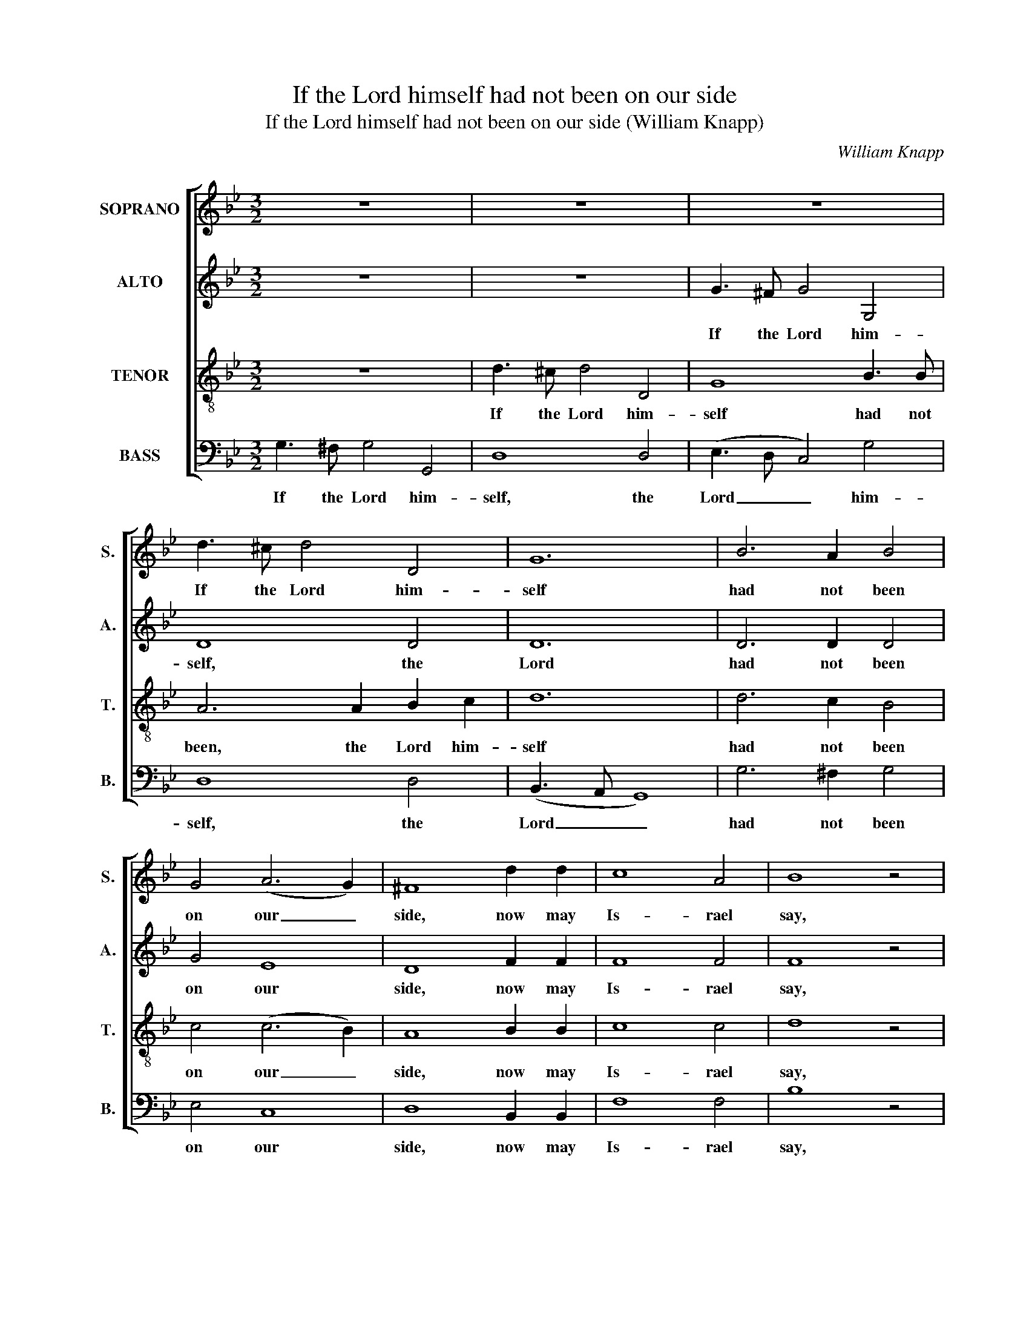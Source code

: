 X:1
T:If the Lord himself had not been on our side
T:If the Lord himself had not been on our side (William Knapp)
C:William Knapp
Z:Text: Ps. 124 (BCP)
%%score [ 1 2 3 4 ]
L:1/8
M:3/2
K:Gmin
V:1 treble nm="SOPRANO" snm="S."
V:2 treble nm="ALTO" snm="A."
V:3 treble-8 transpose=-12 nm="TENOR" snm="T."
V:4 bass nm="BASS" snm="B."
V:1
 z12 | z12 | z12 | d3 ^c d4 D4 | G12 | B6 A2 B4 | G4 (A6 G2) | ^F8 d2 d2 | c8 A4 | B8 z4 | %10
w: |||If the Lord him-|self|had not been|on our _|side, now may|Is- rael|say,|
 B3 B (B2 c2) d4 | d12 | d6 c2 B4 | c4 (c6 B2) | A8 B4 | (A4 G4) (A2 Bc) | c8 A4 | B4 B4 z4 | z12 | %19
w: If the Lord _ him-|self|had not been|on our _|side, when|men _ rose _ _|up a-|gainst us;||
 z12 | z12 | z8 G3 A | B6 A2 B4 | A4 A4 G2 A2 | (B2 A2 G2 ^F2 G2 A2 | B6) A2 G4 | F6 G2 (=E3 D) | %27
w: ||Yea, the|wa- ters had|drown’d us and the|stream _ _ _ _ _|_ had gone|o- ver our _|
 D8 |: B3 B | B6 A2 (B3 c) | d4 d4 d2 d2 | (G2 A2 B2 c2 B2 A2 | G2 F2 G2) A2 B4 | A6 G2 ^F4 |1 %34
w: soul,|Yea, the|wa- ters had _|drown’d us, and the|stream _ _ _ _ _|_ _ _ had gone|o- ver our|
 G8 :|2 G12 ||[M:2/2] z8 | z8 | z8 | z8 | z8 | z8 | z8 | z8 | z8 | z8 | z4 z2"^[Soprano]" B2 | %47
w: soul.|soul.|||||||||||The|
 (G2 A2 B2) G2 | ^F3 E D4 | (G2 ^F2) G2 A2 | D4 ^F4 | G8 |:"^Cho:" B4 A4 | B2 c2 d2 c2 | d8 | %55
w: snare _ _ is|bro- ken and|we _ are de-|li- ver-|ed.|Our help|stand- eth in the|name,|
 d4 c4 | d2 c2 B2 A2 | B2 c2 d2 c2 | B4 G2 G2 | ^F4 d4 | c8 | B4 (A3 G) | G8 :| %63
w: our help|stand- eth in the,|stand- eth in the|name of the|Lord, who|made|heav’n and _|earth.|
V:2
 z12 | z12 | G3 ^F G4 G,4 | D8 D4 | D12 | D6 D2 D4 | G4 E8 | D8 F2 F2 | F8 F4 | F8 z4 | %10
w: ||If the Lord him-|self, the|Lord|had not been|on our|side, now may|Is- rael|say,|
 F3 F F4 G4 | ^F12 | D6 D2 D4 | G4 E8 | D8 D4 | (F4 G4) (^F2 G2) | A8- A2 F2 | F4 F4 z4 | z12 | %19
w: If the Lord him-|self|had not been|on our|side, when|men _ rose _|up _ a-|gainst us;||
 z12 | z12 | z12 | z12 | z12 | z12 | z12 | z12 | z8 |: G3 G | G6 A2 G4 | ^F4 D4 D2 D2 | D12- | %32
w: |||||||||Yea, the|wa- ters had|drown’d us, and the|stream|
 D6 D2 D4 | E6 E2 D4 |1 D8 :|2 D12 ||[M:2/2] z8 | z8 | z8 | z8 | z8 | z8 | z8 | z8 | z8 | z8 | z8 | %47
w: _ had gone|o- ver our|soul.|soul.||||||||||||
 z8 | z8 | z8 | z8 | z8 |: z8 | G4 ^F4 | G2 A2 G2 F2 | F8 | F4 F4 | F2 F2 G2 A2 | G4 D2 D2 | %59
w: ||||||Our help|stand- eth in the|name,|our help|stand- eth in the|name of the|
 D4 D4 | E8 | D6 D2 | D8 :| %63
w: Lord, who|made|heav’n and|earth.|
V:3
 z12 | d3 ^c d4 D4 | G8 B3 B | A6 A2 B2 c2 | d12 | d6 c2 B4 | c4 (c6 B2) | A8 B2 B2 | c8 c4 | %9
w: |If the Lord him-|self had not|been, the Lord him-|self|had not been|on our _|side, now may|Is- rael|
 d8 z4 | d3 ^c (d2 =c2) B4 | A12 | B6 A2 B4 | G4 (A6 G2) | ^F8 B4 | c8 (d2 =e2) | f8- f2 e2 | %17
w: say,|If the Lord _ him-|self|had not been|on our _|side, when|men rose _|up _ a-|
 d4 d4 z4 | z12 | z12 | z12 | z12 | z12 | z12 | z12 | z12 | z12 | z8 |: d3 d | d6 c2 B4 | %30
w: gainst us;|||||||||||Yea, the|wa- ters had|
 A4 A4 B2 c2 | (d2 c2 B2 A2 B2 c2 | d6) c2 B4 | c6 B2 (A3 G) |1 G8 :|2 G12 || %36
w: drown’d us, and the|stream _ _ _ _ _|_ had gone|o- ver our _|soul.|soul.|
[M:2/2]"^[Tenor]" z4 z2 A2 | (BcBA B2) A2 | G2 c2 F4 | z8 | z8 | z8 | z8 | z8 | z8 | z8 | z8 | z8 | %48
w: But|prais- * * * * ed|be the Lord,||||||||||
 z8 | z8 | z8 | z8 |: G4 ^F4 | G2 A2 B2 A2 | B8 | B4 A4 | B2 c2 d2 c2 | d8- | d4 B2 B2 | A4 B4 | %60
w: ||||Our help|stand- eth in the|name,|our help|stand- eth in the|name|_ of the|Lord, who|
 (A6 G2) | G4 ^F4 | G8 :| %63
w: made _|heav’n and|earth.|
V:4
 G,3 ^F, G,4 G,,4 | D,8 D,4 | (E,3 D, C,4) G,4 | D,8 D,4 | (B,,3 A,, G,,8) | G,6 ^F,2 G,4 | %6
w: If the Lord him-|self, the|Lord _ _ him-|self, the|Lord _ _|had not been|
 E,4 C,8 | D,8 B,,2 B,,2 | F,8 F,4 | B,8 z4 | B,3 A, (B,2 A,2) G,4 | D,12 | G,6 ^F,2 G,4 | %13
w: on our|side, now may|Is- rael|say,|If the Lord _ him-|self|had not been|
 E,4 C,8 | D,8 G,4 | (F,4 E,4) (D,2 C,2) | F,8 F,,4 | B,,4 B,,4 B,,2 B,,2 | (F,3 G, F,3) E, D,4 | %19
w: on our|side, when|men _ rose _|up a-|gainst us; they had|swal- * * low- ed,|
 (G,3 A, B,3) A, (G,2 ^F,2) | G,8 G,,4 | D,8 z4 | z12 | z12 | z12 | z12 | z12 | z8 |: G,3 G, | %29
w: swal- * * low- ed _|us up|quick:|||||||Yea, the|
 G,6 ^F,2 G,4 | D,4 D,4 G,2 A,2 | (B,2 A,2 G,2 ^F,2 G,2 A,2 | B,6) A,2 G,4 | C,6 C,2 D,4 |1 %34
w: wa- ters had|drown’d us, and the|stream _ _ _ _ _|_ had gone|o- ver our|
 G,,8 :|2 G,,12 ||[M:2/2] z8 | z8 | z4 z2 D,2 | (E,F,E,D, E,2) D,2 | C,2 F,2 B,,4 | B,,4 F,4 | %42
w: soul.|soul.|||But|prais- * * * * ed|be the Lord:|our soul|
 F,2 F,2 B,4 | B,2 A,2 G,2 F,2 | E,2 D,2 C,2 B,,2 | F,4 F,,2 F,,2 | B,,4 B,,2 z2 | z8 | z8 | z8 | %50
w: is es- cap’d,|ev- en as a|bird out of the|snare of the|fowl- er.||||
 z8 | z8 |: z8 | G,,4 D,4 | G,2 F,2 E,2 F,2 | B,,8 | %56
w: |||Our help|stand- eth in the|name,|
"^Notes: The parts are identified in the source (at the start of this anthem) as Cantus - Medius - Tenor - Bass: theMedius part is printed in the alto clef. Indications of voicing for solos, which have been added to the present editionwhere given in square brackets, are absent from the source, where the voicing is clearly shown by the presence ofall four staves throughout the piece, with rests for the other three parts in each solo. The natural on the C in thetenor part in the second half of beat 2, bar 11 is editorial: this note has no accidental in the source." B,,4 F,4 | %57
w: our help|
 B,2 A,2 G,2 ^F,2 | G,4 G,,2 G,,2 | D,4 B,,4 | C,8 | D,6 [D,,D,]2 | G,,8 :| %63
w: stand- eth in the|name of the|Lord, who|made|heav’n and|earth.|

